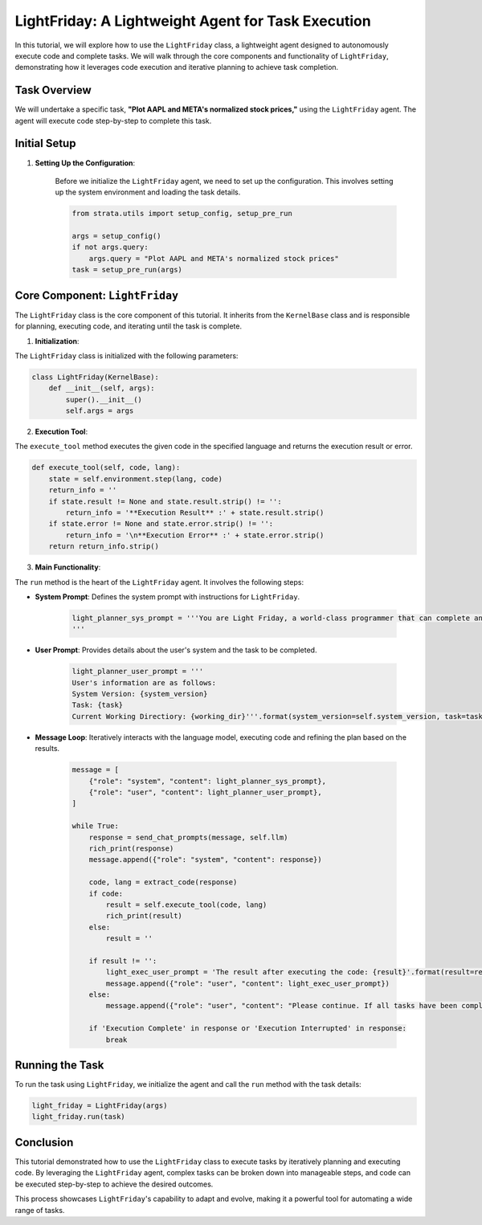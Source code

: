 LightFriday: A Lightweight Agent for Task Execution
========================================================================

In this tutorial, we will explore how to use the ``LightFriday`` class, a lightweight agent designed to autonomously execute code and complete tasks. We will walk through the core components and functionality of ``LightFriday``, demonstrating how it leverages code execution and iterative planning to achieve task completion.

Task Overview
----------------

We will undertake a specific task, **"Plot AAPL and META's normalized stock prices,"** using the ``LightFriday`` agent. The agent will execute code step-by-step to complete this task.

Initial Setup
----------------

1. **Setting Up the Configuration**:

    Before we initialize the ``LightFriday`` agent, we need to set up the configuration. This involves setting up the system environment and loading the task details.

    .. code-block:: python

        from strata.utils import setup_config, setup_pre_run

        args = setup_config()
        if not args.query:
            args.query = "Plot AAPL and META's normalized stock prices"
        task = setup_pre_run(args)

Core Component: ``LightFriday``
-------------------------------

The ``LightFriday`` class is the core component of this tutorial. It inherits from the ``KernelBase`` class and is responsible for planning, executing code, and iterating until the task is complete.

1. **Initialization**:

The ``LightFriday`` class is initialized with the following parameters:

.. code-block:: python

    class LightFriday(KernelBase):
        def __init__(self, args):
            super().__init__()
            self.args = args

2. **Execution Tool**:

The ``execute_tool`` method executes the given code in the specified language and returns the execution result or error.

.. code-block:: python

    def execute_tool(self, code, lang):
        state = self.environment.step(lang, code)
        return_info = ''
        if state.result != None and state.result.strip() != '':
            return_info = '**Execution Result** :' + state.result.strip()
        if state.error != None and state.error.strip() != '':
            return_info = '\n**Execution Error** :' + state.error.strip()
        return return_info.strip()

3. **Main Functionality**:

The ``run`` method is the heart of the ``LightFriday`` agent. It involves the following steps:

- **System Prompt**: Defines the system prompt with instructions for ``LightFriday``.

    .. code-block:: python

        light_planner_sys_prompt = '''You are Light Friday, a world-class programmer that can complete any goal by executing code...
        '''

- **User Prompt**: Provides details about the user's system and the task to be completed.

    .. code-block:: python

        light_planner_user_prompt = '''
        User's information are as follows:
        System Version: {system_version}
        Task: {task}
        Current Working Directiory: {working_dir}'''.format(system_version=self.system_version, task=task, working_dir=self.environment.working_dir)

- **Message Loop**: Iteratively interacts with the language model, executing code and refining the plan based on the results.

    .. code-block:: python

        message = [
            {"role": "system", "content": light_planner_sys_prompt},
            {"role": "user", "content": light_planner_user_prompt},
        ]

        while True:
            response = send_chat_prompts(message, self.llm)
            rich_print(response)
            message.append({"role": "system", "content": response})

            code, lang = extract_code(response)
            if code:
                result = self.execute_tool(code, lang)
                rich_print(result)
            else:
                result = ''

            if result != '':
                light_exec_user_prompt = 'The result after executing the code: {result}'.format(result=result)
                message.append({"role": "user", "content": light_exec_user_prompt})
            else:
                message.append({"role": "user", "content": "Please continue. If all tasks have been completed, reply with 'Execution Complete'. If you believe subsequent tasks cannot continue, reply with 'Execution Interrupted', including the reasons why the tasks cannot proceed, and provide the user with some possible solutions."})

            if 'Execution Complete' in response or 'Execution Interrupted' in response:
                break

Running the Task
----------------

To run the task using ``LightFriday``, we initialize the agent and call the ``run`` method with the task details:

.. code-block:: python

    light_friday = LightFriday(args)
    light_friday.run(task)

Conclusion
--------------

This tutorial demonstrated how to use the ``LightFriday`` class to execute tasks by iteratively planning and executing code. By leveraging the ``LightFriday`` agent, complex tasks can be broken down into manageable steps, and code can be executed step-by-step to achieve the desired outcomes.

This process showcases ``LightFriday``'s capability to adapt and evolve, making it a powerful tool for automating a wide range of tasks.